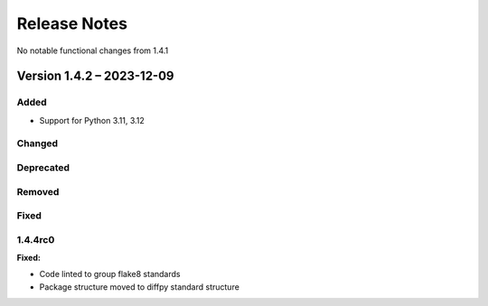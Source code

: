 =============
Release Notes
=============

No notable functional changes from 1.4.1

--------------------------
Version 1.4.2 – 2023-12-09
--------------------------

Added
=====

- Support for Python 3.11, 3.12

Changed
=======

Deprecated
==========

Removed
=======

Fixed
=====

1.4.4rc0
========

**Fixed:**

* Code linted to group flake8 standards
* Package structure moved to diffpy standard structure
